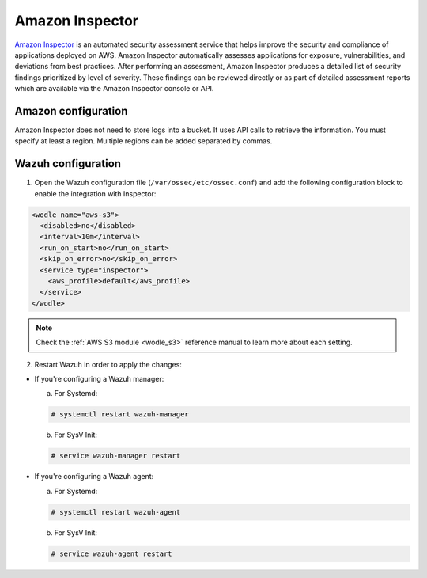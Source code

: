 .. Copyright (C) 2018 Wazuh, Inc.

.. _amazon_inspector:

Amazon Inspector
================

`Amazon Inspector <https://aws.amazon.com/inspector/>`_ is an automated security assessment service that helps improve the security and compliance of applications deployed on AWS. Amazon Inspector automatically assesses applications for exposure, vulnerabilities, and deviations from best practices. After performing an assessment, Amazon Inspector produces a detailed list of security findings prioritized by level of severity. These findings can be reviewed directly or as part of detailed assessment reports which are available via the Amazon Inspector console or API.

Amazon configuration
--------------------

Amazon Inspector does not need to store logs into a bucket. It uses API calls to retrieve the information. You must specify at least a region. Multiple regions can be added separated by commas.

Wazuh configuration
-------------------

1. Open the Wazuh configuration file (``/var/ossec/etc/ossec.conf``) and add the following configuration block to enable the integration with Inspector:

.. code-block:: xml

  <wodle name="aws-s3">
    <disabled>no</disabled>
    <interval>10m</interval>
    <run_on_start>no</run_on_start>
    <skip_on_error>no</skip_on_error>
    <service type="inspector">
      <aws_profile>default</aws_profile>
    </service>
  </wodle>

.. note::
  Check the :ref:`AWS S3 module <wodle_s3>` reference manual to learn more about each setting.

2. Restart Wazuh in order to apply the changes:

* If you're configuring a Wazuh manager:

  a. For Systemd:

  .. code-block:: console

    # systemctl restart wazuh-manager

  b. For SysV Init:

  .. code-block:: console

    # service wazuh-manager restart

* If you're configuring a Wazuh agent:

  a. For Systemd:

  .. code-block:: console

    # systemctl restart wazuh-agent

  b. For SysV Init:

  .. code-block:: console

    # service wazuh-agent restart
